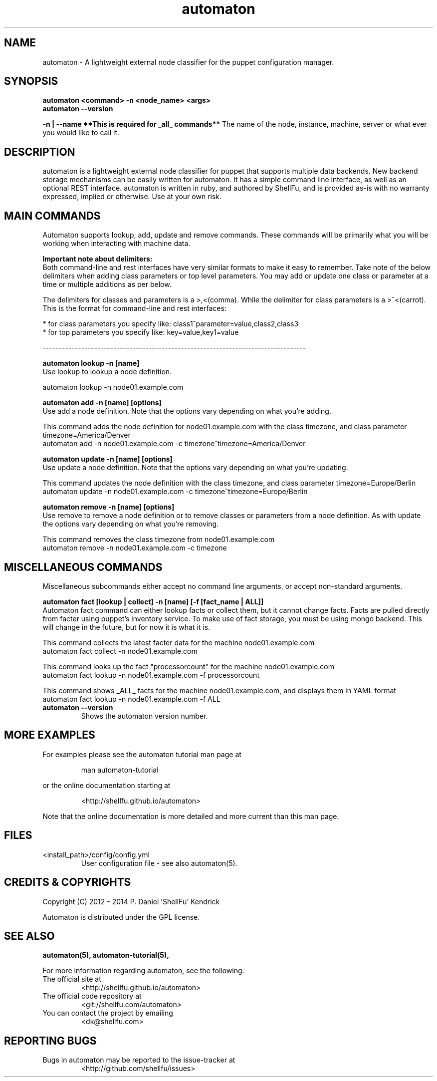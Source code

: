 .TH automaton 1 2014-12-15 "automaton 0.6.1" "User Manuals"

.SH NAME
automaton \- A lightweight external node classifier for the puppet configuration
manager.

.SH SYNOPSIS
.B automaton <command> -n <node_name> <args>
.br
.B automaton --version

.B -n | --name **This is required for _all_ commands**
The name of the node, instance, machine, server or what ever you would like
to call it.

.SH DESCRIPTION
automaton is a lightweight external node classifier for puppet that supports
multiple data backends. New backend storage mechanisms can be easily written
for automaton. It has a simple command line interface, as well as an optional
REST interface. automaton is written in ruby, and authored by ShellFu, and is
provided as-is with no warranty expressed, implied or otherwise. Use at your
own risk.

.SH MAIN COMMANDS

Automaton supports lookup, add, update and remove commands. These commands
will be primarily what you will be working when interacting with machine data.

.B Important note about delimiters:
.br
Both command-line and rest interfaces have very similar formats to make it easy to remember.
Take note of the below delimiters when adding class parameters or top level parameters. You
may add or update one class or parameter at a time or multiple additions as per below.

The delimiters for classes and parameters is a >,<(comma). While the delimiter for class
parameters is a >^<(carrot). This is the format for command-line and rest interfaces:

    * for class parameters you specify like: class1^parameter=value,class2,class3
    * for top parameters you specify like:   key=value,key1=value

----------------------------------------------------------------------------------

.B automaton lookup -n [name]
.br
Use lookup to lookup a node definition.

    automaton lookup -n node01.example.com

.B automaton add -n [name] [options]
.br
Use add a node definition. Note that the options vary depending on what you're
adding.

This command adds the node definition for node01.example.com with the class timezone,
and class parameter timezone=America/Denver
    automaton add -n node01.example.com -c timezone^timezone=America/Denver

.B automaton update -n [name] [options]
.br
Use update a node definition. Note that the options vary depending on what you're
updating.

This command updates the node definition with the class timezone, and class parameter
timezone=Europe/Berlin
    automaton update -n node01.example.com -c timezone^timezone=Europe/Berlin

.B automaton remove -n [name] [options]
.br
Use remove to remove a node definition or to remove classes or parameters from a node
definition. As with update the options vary depending on what you're removing.

This command removes the class timezone from node01.example.com
    automaton remove -n node01.example.com -c timezone

.SH MISCELLANEOUS COMMANDS

Miscellaneous subcommands either accept no command line arguments, or accept
non-standard arguments.

.B automaton fact [lookup | collect] -n [name] [-f [fact_name | ALL]]
.br
Automaton fact command can either lookup facts or collect them, but it cannot change facts.
Facts are pulled directly from facter using puppet's inventory service. To make use of fact storage,
you must be using mongo backend. This will change in the future, but for now it is what it is.

This command collects the latest facter data for the machine node01.example.com
    automaton fact collect -n node01.example.com

This command looks up the fact "processorcount" for the machine node01.example.com
    automaton fact lookup -n node01.example.com -f processorcount

This command shows _ALL_ facts for the machine node01.example.com, and displays them in YAML format
    automaton fact lookup -n node01.example.com -f ALL
    

.TP
.B automaton --version
Shows the automaton version number.


.SH MORE EXAMPLES

For examples please see the automaton tutorial man page at

.RS
man automaton-tutorial
.RE

or the online documentation starting at

.RS
<http://shellfu.github.io/automaton>
.RE

Note that the online documentation is more detailed and more current than this
man page.

.SH FILES

.TP
<install_path>/config/config.yml
User configuration file - see also automaton(5).



.SH "CREDITS & COPYRIGHTS"
Copyright (C) 2012 \- 2014 P. Daniel 'ShellFu' Kendrick

Automaton is distributed under the GPL license.

.SH SEE ALSO
.BR automaton(5),
.BR automaton-tutorial(5),

For more information regarding automaton, see the following:

.TP
The official site at
<http://shellfu.github.io/automaton>

.TP
The official code repository at
<git://shellfu.com/automaton>

.TP
You can contact the project by emailing
<dk@shellfu.com>

.SH REPORTING BUGS
.TP
Bugs in automaton may be reported to the issue-tracker at
<http://github.com/shellfu/issues>
